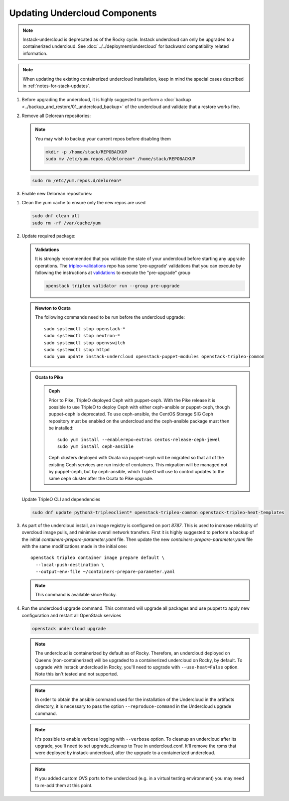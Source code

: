 Updating Undercloud Components
------------------------------

.. note::
   Instack-undercloud is deprecated as of the Rocky cycle. Instack undercloud
   can only be upgraded to a containerized undercloud. See
   :doc:`../../deployment/undercloud`
   for backward compatibility related information.

.. note::
   When updating the existing containerized undercloud installation,
   keep in mind the special cases described in :ref:`notes-for-stack-updates`.

#. Before upgrading the undercloud, it is highly suggested to perform
   a :doc:`backup <../backup_and_restore/01_undercloud_backup>`
   of the undercloud and validate that a restore works fine.

#. Remove all Delorean repositories:

   .. note::

      You may wish to backup your current repos before disabling them

      .. code-block:: bash

         mkdir -p /home/stack/REPOBACKUP
         sudo mv /etc/yum.repos.d/delorean* /home/stack/REPOBACKUP

   .. code-block:: bash

      sudo rm /etc/yum.repos.d/delorean*


#. Enable new Delorean repositories:

   .. include:: ../../repositories.rst

.. We need to manually continue our list numbering here since the above
  "include" directive breaks the numbering.

#. Clean the yum cache to ensure only the new repos are used

   .. code-block:: bash

      sudo dnf clean all
      sudo rm -rf /var/cache/yum

#. Update required package:

   .. admonition:: Validations
      :class: validations

      It is strongly recommended that you validate the state of your undercloud
      before starting any upgrade operations. The tripleo-validations_ repo has
      some 'pre-upgrade' validations that you can execute by following the
      instructions at validations_ to execute the "pre-upgrade" group

      .. code-block:: bash

         openstack tripleo validator run --group pre-upgrade

   .. admonition:: Newton to Ocata
      :class: ntoo

      The following commands need to be run before the undercloud upgrade::

         sudo systemctl stop openstack-*
         sudo systemctl stop neutron-*
         sudo systemctl stop openvswitch
         sudo systemctl stop httpd
         sudo yum update instack-undercloud openstack-puppet-modules openstack-tripleo-common

   .. admonition:: Ocata to Pike
      :class: otop

      .. admonition:: Ceph
         :class: ceph

         Prior to Pike, TripleO deployed Ceph with puppet-ceph. With the
         Pike release it is possible to use TripleO to deploy Ceph with
         either ceph-ansible or puppet-ceph, though puppet-ceph is
         deprecated. To use ceph-ansible, the CentOS Storage SIG Ceph
         repository must be enabled on the undercloud and the
         ceph-ansible package must then be installed::

            sudo yum install --enablerepo=extras centos-release-ceph-jewel
            sudo yum install ceph-ansible

         Ceph clusters deployed with Ocata via puppet-ceph will be migrated
         so that all of the existing Ceph services are run inside of containers.
         This migration will be managed not by puppet-ceph, but by ceph-ansible,
         which TripleO will use to control updates to the same ceph cluster after
         the Ocata to Pike upgrade.


   Update TripleO CLI and dependencies

   .. code-block:: bash

      sudo dnf update python3-tripleoclient* openstack-tripleo-common openstack-tripleo-heat-templates

#. As part of the undercloud install, an image registry is configured on port
   `8787`.  This is used to increase reliability of overcloud image pulls, and
   minimise overall network transfers. First it is highly suggested to perform
   a backup of the initial `containers-prepare-parameter.yaml` file. Then
   update the new `containers-prepare-parameter.yaml` file with the same
   modifications made in the initial one::

      openstack tripleo container image prepare default \
        --local-push-destination \
        --output-env-file ~/containers-prepare-parameter.yaml

   .. note::
      This command is available since Rocky.

#. Run the undercloud upgrade command. This command will upgrade all packages
   and use puppet to apply new configuration and restart all OpenStack
   services

   .. code-block:: bash

      openstack undercloud upgrade

   .. note::
       The undercloud is containerized by default as of Rocky. Therefore,
       an undercloud deployed on Queens (non-containerized) will be upgraded
       to a containerized undercloud on Rocky, by default.
       To upgrade with instack undercloud in Rocky, you'll need to upgrade with
       ``--use-heat=False`` option. Note this isn't tested and not supported.

   .. note::
       In order to obtain the ansible command used for the installation of the
       Undercloud in the artifacts directory, it is necessary to pass the option
       ``--reproduce-command`` in the Undercloud upgrade command.

   .. note::
       It's possible to enable verbose logging with ``--verbose`` option.
       To cleanup an undercloud after its upgrade, you'll need to set
       upgrade_cleanup to True in undercloud.conf. It'll remove the rpms
       that were deployed by instack-undercloud, after the upgrade to a
       containerized undercloud.

   .. note::

      If you added custom OVS ports to the undercloud (e.g. in a virtual
      testing environment) you may need to re-add them at this point.

   .. _validations: ../validations/index.html
   .. _tripleo-validations: https://github.com/openstack/tripleo-validations/tree/master/validations
